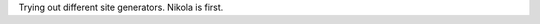 .. title: first tiny bit
.. slug: first-tiny-bit
.. date: 2019-02-02 15:07:54 UTC
.. tags: 
.. category: 
.. link: 
.. description: 
.. type: text

Trying out different site generators. Nikola is first.
